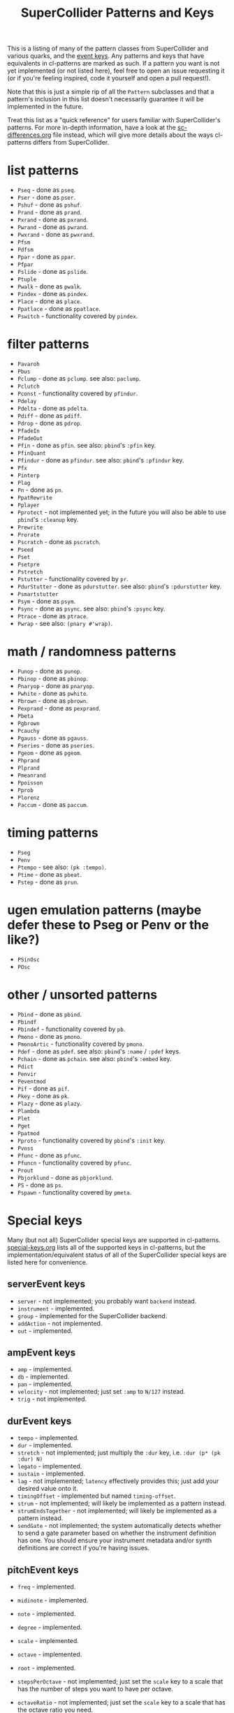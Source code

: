 #+TITLE: SuperCollider Patterns and Keys

This is a listing of many of the pattern classes from SuperCollider and various quarks, and the [[http://doc.sccode.org/Classes/Event.html#Useful%20keys%20for%20notes][event keys]]. Any patterns and keys that have equivalents in cl-patterns are marked as such. If a pattern you want is not yet implemented (or not listed here), feel free to open an issue requesting it (or if you're feeling inspired, code it yourself and open a pull request!).

Note that this is just a simple rip of all the ~Pattern~ subclasses and that a pattern's inclusion in this list doesn't necessarily guarantee it will be implemented in the future.

Treat this list as a "quick reference" for users familiar with SuperCollider's patterns. For more in-depth information, have a look at the [[file:sc-differences.org][sc-differences.org]] file instead, which will give more details about the ways cl-patterns differs from SuperCollider.

* list patterns
- ~Pseq~ - done as ~pseq~.
- ~Pser~ - done as ~pser~.
- ~Pshuf~ - done as ~pshuf~.
- ~Prand~ - done as ~prand~.
- ~Pxrand~ - done as ~pxrand~.
- ~Pwrand~ - done as ~pwrand~.
- ~Pwxrand~ - done as ~pwxrand~.
- ~Pfsm~
- ~Pdfsm~
- ~Ppar~ - done as ~ppar~.
- ~Pfpar~
- ~Pslide~ - done as ~pslide~.
- ~Ptuple~
- ~Pwalk~ - done as ~pwalk~.
- ~Pindex~ - done as ~pindex~.
- ~Place~ - done as ~place~.
- ~Ppatlace~ - done as ~ppatlace~.
- ~Pswitch~ - functionality covered by ~pindex~.
* filter patterns
- ~Pavaroh~
- ~Pbus~
- ~Pclump~ - done as ~pclump~. see also: ~paclump~.
- ~Pclutch~
- ~Pconst~ - functionality covered by ~pfindur~.
- ~Pdelay~
- ~Pdelta~ - done as ~pdelta~.
- ~Pdiff~ - done as ~pdiff~.
- ~Pdrop~ - done as ~pdrop~.
- ~PfadeIn~
- ~PfadeOut~
- ~Pfin~ - done as ~pfin~. see also: ~pbind~'s ~:pfin~ key.
- ~PfinQuant~
- ~Pfindur~ - done as ~pfindur~. see also: ~pbind~'s ~:pfindur~ key.
- ~Pfx~
- ~Pinterp~
- ~Plag~
- ~Pn~ - done as ~pn~.
- ~PpatRewrite~
- ~Pplayer~
- ~Pprotect~ - not implemented yet; in the future you will also be able to use ~pbind~'s ~:cleanup~ key.
- ~Prewrite~
- ~Prorate~
- ~Pscratch~ - done as ~pscratch~.
- ~Pseed~
- ~Pset~
- ~Psetpre~
- ~Pstretch~
- ~Pstutter~ - functionality covered by ~pr~.
- ~PdurStutter~ - done as ~pdurstutter~. see also: ~pbind~'s ~:pdurstutter~ key.
- ~Psmartstutter~
- ~Psym~ - done as ~psym~.
- ~Psync~ - done as ~psync~. see also: ~pbind~'s ~:psync~ key.
- ~Ptrace~ - done as ~ptrace~.
- ~Pwrap~ - see also: ~(pnary #'wrap)~.
* math / randomness patterns
- ~Punop~ - done as ~punop~.
- ~Pbinop~ - done as ~pbinop~.
- ~Pnaryop~ - done as ~pnaryop~.
- ~Pwhite~ - done as ~pwhite~.
- ~Pbrown~ - done as ~pbrown~.
- ~Pexprand~ - done as ~pexprand~.
- ~Pbeta~
- ~Pgbrown~
- ~Pcauchy~
- ~Pgauss~ - done as ~pgauss~.
- ~Pseries~ - done as ~pseries~.
- ~Pgeom~ - done as ~pgeom~.
- ~Phprand~
- ~Plprand~
- ~Pmeanrand~
- ~Ppoisson~
- ~Pprob~
- ~Plorenz~
- ~Paccum~ - done as ~paccum~.
* timing patterns
- ~Pseg~
- ~Penv~
- ~Ptempo~ - see also: ~(pk :tempo)~.
- ~Ptime~ - done as ~pbeat~.
- ~Pstep~ - done as ~prun~.
* ugen emulation patterns (maybe defer these to Pseg or Penv or the like?)
- ~PSinOsc~
- ~POsc~
* other / unsorted patterns
- ~Pbind~ - done as ~pbind~.
- ~Pbindf~
- ~Pbindef~ - functionality covered by ~pb~.
- ~Pmono~ - done as ~pmono~.
- ~PmonoArtic~ - functionality covered by ~pmono~.
- ~Pdef~ - done as ~pdef~. see also: ~pbind~'s ~:name~ / ~:pdef~ keys.
- ~Pchain~ - done as ~pchain~. see also: ~pbind~'s ~:embed~ key.
- ~Pdict~
- ~Penvir~
- ~Peventmod~
- ~Pif~ - done as ~pif~.
- ~Pkey~ - done as ~pk~.
- ~Plazy~ - done as ~plazy~.
- ~Plambda~
- ~Plet~
- ~Pget~
- ~Ppatmod~
- ~Pproto~ - functionality covered by ~pbind~'s ~:init~ key.
- ~Pvoss~
- ~Pfunc~ - done as ~pfunc~.
- ~Pfuncn~ - functionality covered by ~pfunc~.
- ~Prout~
- ~Pbjorklund~ - done as ~pbjorklund~.
- ~PS~ - done as ~ps~.
- ~Pspawn~ - functionality covered by ~pmeta~.

* Special keys
Many (but not all) SuperCollider special keys are supported in cl-patterns. [[file:special-keys.org][special-keys.org]] lists all of the supported keys in cl-patterns, but the implementation/equivalent status of all of the SuperCollider special keys are listed here for convenience.

** serverEvent keys

- ~server~ - not implemented; you probably want ~backend~ instead.
- ~instrument~ - implemented.
- ~group~ - implemented for the SuperCollider backend.
- ~addAction~ - not implemented.
- ~out~ - implemented.

** ampEvent keys

- ~amp~ - implemented.
- ~db~ - implemented.
- ~pan~ - implemented.
- ~velocity~ - not implemented; just set ~:amp~ to ~N/127~ instead.
- ~trig~ - not implemented.

** durEvent keys

- ~tempo~ - implemented.
- ~dur~ - implemented.
- ~stretch~ - not implemented; just multiply the ~:dur~ key, i.e. ~:dur (p* (pk :dur) N)~
- ~legato~ - implemented.
- ~sustain~ - implemented.
- ~lag~ - not implemented; ~latency~ effectively provides this; just add your desired value onto it.
- ~timingOffset~ - implemented but named ~timing-offset~.
- ~strum~ - not implemented; will likely be implemented as a pattern instead.
- ~strumEndsTogether~ - not implemented; will likely be implemented as a pattern instead.
- ~sendGate~ - not implemented; the system automatically detects whether to send a gate parameter based on whether the instrument definition has one. You should ensure your instrument metadata and/or synth definitions are correct if you're having issues.

** pitchEvent keys

- ~freq~ - implemented.
- ~midinote~ - implemented.
- ~note~ - implemented.
- ~degree~ - implemented.

- ~scale~ - implemented.
- ~octave~ - implemented.
- ~root~ - implemented.
- ~stepsPerOctave~ - not implemented; just set the ~scale~ key to a scale that has the number of steps you want to have per octave.
- ~octaveRatio~ - not implemented; just set the ~scale~ key to a scale that has the octave ratio you need.
- ~harmonic~ - not implemented; just multiply the ~freq~ key, i.e. ~:freq (p* (pk :freq) N)~
- ~detune~ - not implemented; just add to the ~freq~ key, i.e. ~:freq (p+ (pk :freq) N)~
- ~midiToCps~ - not implemented; pitch calculations are automatically done by the system; set your ~scale~ key to your desired scale and provide pitch information as additional keys and the system should (in theory) calculate the the frequency for you. It's not necessary and not recommended to use the ~midinote~ key to notate non-12-tone scale music. If the system's pitch functionality is not enough, define your own ~scale~ or ~tuning~, or just specify the frequency directly via the ~freq~ key.

- ~mtranspose~ - not implemented; just add to the ~degree~ key instead, i.e. ~:degree (p+ (pk :degree) N)~
- ~gtranspose~ - not implemented; just ensure your ~scale~ is set correctly and add to the ~note~ key instead, i.e. ~:note (p+ (pk :note) N)~
- ~ctranspose~ - not implemented; just add to the ~note~ or ~midinote~ key instead, i.e. ~:midinote (p+ (pk :note) N)~
